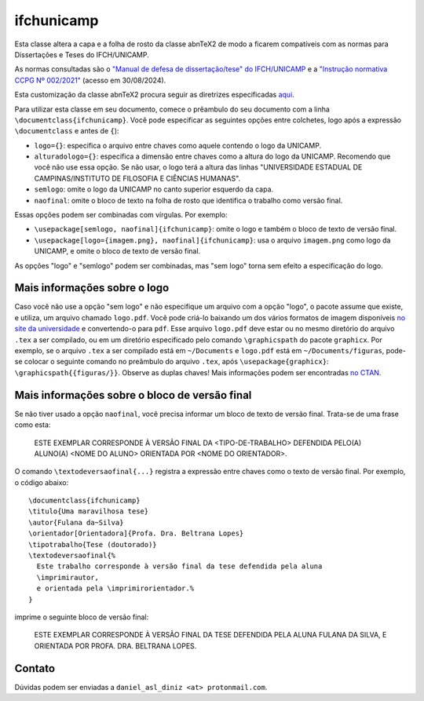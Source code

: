 ===========
ifchunicamp
===========

Esta classe altera a capa e a folha de rosto da classe abnTeX2
de modo a ficarem compatíveis com
as normas para Dissertações e Teses do IFCH/UNICAMP.

As normas consultadas são o
`"Manual de defesa de dissertação/tese" do IFCH/UNICAMP <https://www.ifch.unicamp.br/ifch/pf-ifch/public-files/pos/formularios/manual_defesa_v47_2023.pdf>`_
e a
`"Instrução normativa CCPG Nº 002/2021" <https://www.ifch.unicamp.br/ifch/pf-ifch/public-files/pos/legislacao/insccpg002_2021.pdf>`_
(acesso em 30/08/2024).

Esta customização da classe abnTeX2 procura seguir as diretrizes especificadas
`aqui <https://github.com/abntex/abntex2/wiki/ComoCustomizar>`_.

Para utilizar esta classe em seu documento,
comece o prêambulo do seu documento com a linha
``\documentclass{ifchunicamp}``.
Você pode especificar as seguintes opções entre colchetes, logo após a expressão
``\documentclass`` e antes de ``{``):

* ``logo={}``:
  especifica o arquivo entre chaves como
  aquele contendo o logo da UNICAMP.
* ``alturadologo={}``:
  especifica a dimensão entre chaves como a altura do logo da UNICAMP. Recomendo
  que você não use essa opção. Se não usar, o logo terá a altura das linhas
  "UNIVERSIDADE ESTADUAL DE CAMPINAS/INSTITUTO DE FILOSOFIA E CIÊNCIAS HUMANAS".
* ``semlogo``:
  omite o logo da UNICAMP no canto superior esquerdo da capa.
* ``naofinal``:
  omite o bloco de texto na folha de rosto
  que identifica o trabalho como versão final.


Essas opções podem ser combinadas com vírgulas.
Por exemplo:

* ``\usepackage[semlogo, naofinal]{ifchunicamp}``:
  omite o logo e também o bloco de texto de versão final.
* ``\usepackage[logo={imagem.png}, naofinal]{ifchunicamp}``:
  usa o arquivo ``imagem.png`` como logo da UNICAMP, e
  omite o bloco de texto de versão final.

As opções "logo" e "semlogo" podem ser combinadas, mas
"sem logo" torna sem efeito a especificação do logo.

Mais informações sobre o logo
-----------------------------
Caso você não use a opção "sem logo" e
não especifique um arquivo com a opção "logo",
o pacote assume que existe, e utiliza, um arquivo chamado ``logo.pdf``.
Você pode criá-lo baixando um dos vários formatos de imagem disponíveis
`no site da universidade
<https://www.unicamp.br/unicamp/logotipo>`_
e convertendo-o para ``pdf``.
Esse arquivo ``logo.pdf`` deve estar ou no mesmo diretório do arquivo ``.tex`` a ser compilado, ou
em um diretório especificado pelo comando ``\graphicspath`` do pacote ``graphicx``.
Por exemplo, se
o arquivo ``.tex`` a ser compilado está em ``~/Documents`` e
``logo.pdf`` está em ``~/Documents/figuras``,
pode-se colocar o seguinte comando no preâmbulo do arquivo ``.tex``,
após ``\usepackage{graphicx}``:
``\graphicspath{{figuras/}}``.
Observe as duplas chaves!
Mais informações podem ser encontradas
`no CTAN <https://www.ctan.org/pkg/graphicx>`_.


Mais informações sobre o bloco de versão final
----------------------------------------------
Se não tiver usado a opção ``naofinal``, você precisa informar um bloco de texto
de versão final.
Trata-se de uma frase como esta:

   ESTE EXEMPLAR CORRESPONDE À VERSÃO FINAL DA <TIPO-DE-TRABALHO> DEFENDIDA
   PELO(A) ALUNO(A) <NOME DO ALUNO>
   ORIENTADA POR <NOME DO ORIENTADOR>.

O comando ``\textodeversaofinal{...}`` registra a expressão entre chaves como o
texto de versão final.
Por exemplo,
o código abaixo::

    \documentclass{ifchunicamp}
    \titulo{Uma maravilhosa tese}
    \autor{Fulana da~Silva}
    \orientador[Orientadora]{Profa. Dra. Beltrana Lopes}
    \tipotrabalho{Tese (doutorado)}
    \textodeversaofinal{%
      Este trabalho corresponde à versão final da tese defendida pela aluna
      \imprimirautor,
      e orientada pela \imprimirorientador.%
    }

imprime o seguinte bloco de versão final:

   ESTE EXEMPLAR CORRESPONDE À VERSÃO FINAL DA TESE DEFENDIDA
   PELA ALUNA FULANA DA SILVA,
   E ORIENTADA POR PROFA. DRA. BELTRANA LOPES.


Contato
-------
Dúvidas podem ser enviadas a
``daniel_asl_diniz <at> protonmail.com``.

